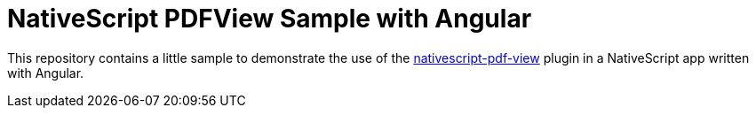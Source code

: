 = NativeScript PDFView Sample with Angular

This repository contains a little sample to demonstrate the use of the https://github.com/madmas/nativescript-pdf-view[nativescript-pdf-view] plugin in a NativeScript app written with Angular.

